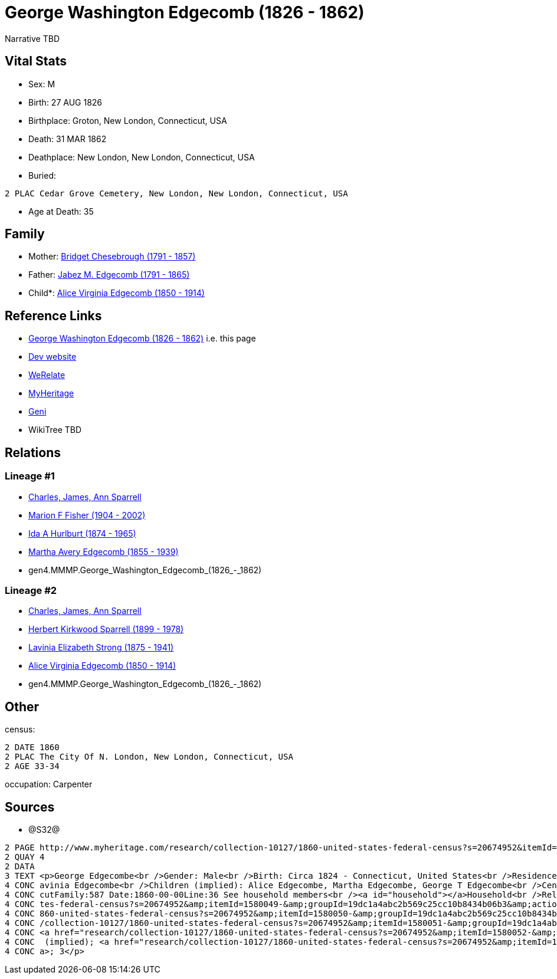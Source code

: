 = George Washington Edgecomb (1826 - 1862)

Narrative TBD


== Vital Stats


* Sex: M
* Birth: 27 AUG 1826
* Birthplace: Groton, New London, Connecticut, USA
* Death: 31 MAR 1862
* Deathplace: New London, New London, Connecticut, USA
* Buried: 
----
2 PLAC Cedar Grove Cemetery, New London, New London, Connecticut, USA
----

* Age at Death: 35


== Family
* Mother: https://github.com/sparrell/cfs_ancestors/blob/main/Vol_02_Ships/V2_C5_Ancestors/gen5/gen5.MMMPM.Bridget_Chesebrough.adoc[Bridget Chesebrough (1791 - 1857)]

* Father: https://github.com/sparrell/cfs_ancestors/blob/main/Vol_02_Ships/V2_C5_Ancestors/gen5/gen5.MMMPP.Jabez_M_Edgecomb.adoc[Jabez M. Edgecomb (1791 - 1865)]

* Child*: https://github.com/sparrell/cfs_ancestors/blob/main/Vol_02_Ships/V2_C5_Ancestors/gen3/gen3.PMM.Alice_Virginia_Edgecomb.adoc[Alice Virginia Edgecomb (1850 - 1914)]


== Reference Links
* https://github.com/sparrell/cfs_ancestors/blob/main/Vol_02_Ships/V2_C5_Ancestors/gen4/gen4.MMMP.George_Washington_Edgecomb.adoc[George Washington Edgecomb (1826 - 1862)] i.e. this page
* https://cfsjksas.gigalixirapp.com/person?p=p0628[Dev website]
* https://www.werelate.org/wiki/Person:George_Edgecomb_%281%29[WeRelate]
* https://www.myheritage.com/profile-OYYV6NML2DHJUFEXHD45V4W32Y6KPTI-23000886/george-washington-edgecomb[MyHeritage]
* https://www.geni.com/people/George-Edgecomb/6000000219179990385[Geni]
* WikiTree TBD

== Relations
=== Lineage #1
* https://github.com/spoarrell/cfs_ancestors/tree/main/Vol_02_Ships/V2_C1_Principals/0_intro_principals.adoc[Charles, James, Ann Sparrell]
* https://github.com/sparrell/cfs_ancestors/blob/main/Vol_02_Ships/V2_C5_Ancestors/gen1/gen1.M.Marion_F_Fisher.adoc[Marion F Fisher (1904 - 2002)]
* https://github.com/sparrell/cfs_ancestors/blob/main/Vol_02_Ships/V2_C5_Ancestors/gen2/gen2.MM.Ida_A_Hurlburt.adoc[Ida A Hurlburt (1874 - 1965)]
* https://github.com/sparrell/cfs_ancestors/blob/main/Vol_02_Ships/V2_C5_Ancestors/gen3/gen3.MMM.Martha_Avery_Edgecomb.adoc[Martha Avery Edgecomb (1855 - 1939)]
* gen4.MMMP.George_Washington_Edgecomb_(1826_-_1862)

=== Lineage #2
* https://github.com/spoarrell/cfs_ancestors/tree/main/Vol_02_Ships/V2_C1_Principals/0_intro_principals.adoc[Charles, James, Ann Sparrell]
* https://github.com/sparrell/cfs_ancestors/blob/main/Vol_02_Ships/V2_C5_Ancestors/gen1/gen1.P.Herbert_Kirkwood_Sparrell.adoc[Herbert Kirkwood Sparrell (1899 - 1978)]
* https://github.com/sparrell/cfs_ancestors/blob/main/Vol_02_Ships/V2_C5_Ancestors/gen2/gen2.PM.Lavinia_Elizabeth_Strong.adoc[Lavinia Elizabeth Strong (1875 - 1941)]
* https://github.com/sparrell/cfs_ancestors/blob/main/Vol_02_Ships/V2_C5_Ancestors/gen3/gen3.PMM.Alice_Virginia_Edgecomb.adoc[Alice Virginia Edgecomb (1850 - 1914)]
* gen4.MMMP.George_Washington_Edgecomb_(1826_-_1862)


== Other
census: 
----
2 DATE 1860
2 PLAC The City Of N. London, New London, Connecticut, USA
2 AGE 33-34
----

occupation: Carpenter

== Sources
* @S32@
----
2 PAGE http://www.myheritage.com/research/collection-10127/1860-united-states-federal-census?s=20674952&itemId=1580049-&groupId=19dc1a4abc2b569c25cc10b8434b06b3&action=showRecord&indId=individual-20674952-15001049
2 QUAY 4
2 DATA
3 TEXT <p>George Edgecombe<br />Gender: Male<br />Birth: Circa 1824 - Connecticut, United States<br />Residence: 1860 - The City Of N. London, New London, Connecticut, USA<br />Age: 36<br />Wife (implied): L
4 CONC avinia Edgecombe<br />Children (implied): Alice Edgecombe, Martha Edgecombe, George T Edgecombe<br />Census: Township:The City Of N. LondonSeries:M653Image:321 County:New LondonSheet:68 State:Connecti
4 CONC cutFamily:587 Date:1860-00-00Line:36 See household members<br /><a id="household"></a>Household<br />Relation to head; Name; Age<br />Head (implied); <a href="research/collection-10127/1860-united-sta
4 CONC tes-federal-census?s=20674952&amp;itemId=1580049-&amp;groupId=19dc1a4abc2b569c25cc10b8434b06b3&amp;action=showRecord">George Edgecombe</a>; 36<br />Wife (implied); <a href="research/collection-10127/1
4 CONC 860-united-states-federal-census?s=20674952&amp;itemId=1580050-&amp;groupId=19dc1a4abc2b569c25cc10b8434b06b3&amp;action=showRecord">Lavinia Edgecombe</a>; 30<br />Daughter (implied); <a href="research
4 CONC /collection-10127/1860-united-states-federal-census?s=20674952&amp;itemId=1580051-&amp;groupId=19dc1a4abc2b569c25cc10b8434b06b3&amp;action=showRecord">Alice Edgecombe</a>; 10<br />Daughter (implied); 
4 CONC <a href="research/collection-10127/1860-united-states-federal-census?s=20674952&amp;itemId=1580052-&amp;groupId=19dc1a4abc2b569c25cc10b8434b06b3&amp;action=showRecord">Martha Edgecombe</a>; 6<br />Son
4 CONC  (implied); <a href="research/collection-10127/1860-united-states-federal-census?s=20674952&amp;itemId=1580053-&amp;groupId=19dc1a4abc2b569c25cc10b8434b06b3&amp;action=showRecord">George T Edgecombe</
4 CONC a>; 3</p>
----

